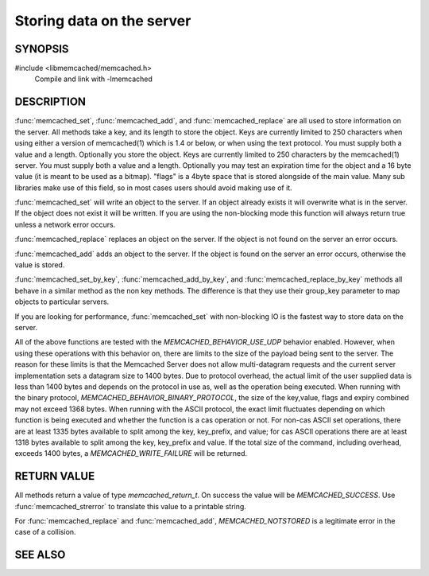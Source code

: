 Storing data on the server
==========================

.. index:: object: memcached_st

SYNOPSIS
--------

#include <libmemcached/memcached.h>
  Compile and link with -lmemcached

.. function:: memcached_return_t memcached_set(memcached_st *ptr, const char *key, size_t key_length, const char *value, size_t value_length, time_t expiration, uint32_t flags)

.. function:: memcached_return_t memcached_add(memcached_st *ptr, const char *key, size_t key_length, const char *value, size_t value_length, time_t expiration, uint32_t flags)

.. function:: memcached_return_t memcached_replace(memcached_st *ptr, const char *key, size_t key_length, const char *value, size_t value_length, time_t expiration, uint32_t flags)

.. function:: memcached_return_t memcached_set_by_key(memcached_st *ptr, const char *group_key, size_t group_key_length, const char *key, size_t key_length, const char *value, size_t value_length, time_t expiration, uint32_t flags)

.. function:: memcached_return_t memcached_add_by_key(memcached_st *ptr, const char *group_key, size_t group_key_length, const char *key, size_t key_length, const char *value, size_t value_length, time_t expiration, uint32_t flags)

.. function:: memcached_return_t memcached_replace_by_key(memcached_st *ptr, const char *group_key, size_t group_key_length, const char *key, size_t key_length, const char *value, size_t value_length, time_t expiration, uint32_t flags)

DESCRIPTION
-----------

:func:`memcached_set`, :func:`memcached_add`, and :func:`memcached_replace` are all used to store information on the server. All methods take a key, and its length to store the object. Keys are currently limited to 250 characters when using either a version of memcached(1) which is 1.4 or below, or when using the text protocol. You must supply both a value and a length. Optionally you
store the object. Keys are currently limited to 250 characters by the
memcached(1) server. You must supply both a value and a length. Optionally you
may test an expiration time for the object and a 16 byte value (it is meant to be used as a bitmap). "flags" is a 4byte space that is stored alongside of the main value. Many sub libraries make use of this field, so in most cases users should avoid making use of it.

:func:`memcached_set` will write an object to the server. If an object
already exists it will overwrite what is in the server. If the object does not 
exist it will be written. If you are using the non-blocking mode this function
will always return true unless a network error occurs.

:func:`memcached_replace` replaces an object on the server. If the object is not found on the server an error occurs.

:func:`memcached_add` adds an object to the server. If the object is found on the server an error occurs, otherwise the value is stored.

:func:`memcached_set_by_key`, :func:`memcached_add_by_key`, and :func:`memcached_replace_by_key` methods all behave in a similar method as the non
key methods. The difference is that they use their group_key parameter to map
objects to particular servers.

If you are looking for performance, :func:`memcached_set` with non-blocking IO is the fastest way to store data on the server.

All of the above functions are tested with the `MEMCACHED_BEHAVIOR_USE_UDP` behavior enabled. However, when using these operations with this behavior
on, there are limits to the size of the payload being sent to the server.  
The reason for these limits is that the Memcached Server does not allow 
multi-datagram requests and the current server implementation sets a datagram 
size to 1400 bytes. Due to protocol overhead, the actual limit of the user supplied data is less than 1400 bytes and depends on the protocol in use as, well as the operation being 
executed. When running with the binary protocol, `MEMCACHED_BEHAVIOR_BINARY_PROTOCOL`, the size of the key,value, flags and expiry combined may not 
exceed 1368 bytes. When running with the ASCII protocol, the exact limit fluctuates depending on which function is being executed and whether the function is a cas operation or not. For non-cas ASCII set operations, there are at least 
1335 bytes available to split among the key, key_prefix, and value; for cas 
ASCII operations there are at least 1318 bytes available to split among the key, key_prefix and value. If the total size of the command, including overhead, 
exceeds 1400 bytes, a `MEMCACHED_WRITE_FAILURE` will be returned.

RETURN VALUE
------------

All methods return a value of type `memcached_return_t`.
On success the value will be `MEMCACHED_SUCCESS`.
Use :func:`memcached_strerror` to translate this value to a printable string.

For :func:`memcached_replace` and :func:`memcached_add`, `MEMCACHED_NOTSTORED`
is a legitimate error in the case of a collision.

SEE ALSO
--------

.. only:: man

  :manpage:`memcached(1)`
  :manpage:`libmemcached(3)`
  :manpage:`memcached_strerror(3)`
  :manpage:`memcached_prepend(3)`
  :manpage:`memcached_append(3)`
  :manpage:`memcached_cas(3)`

